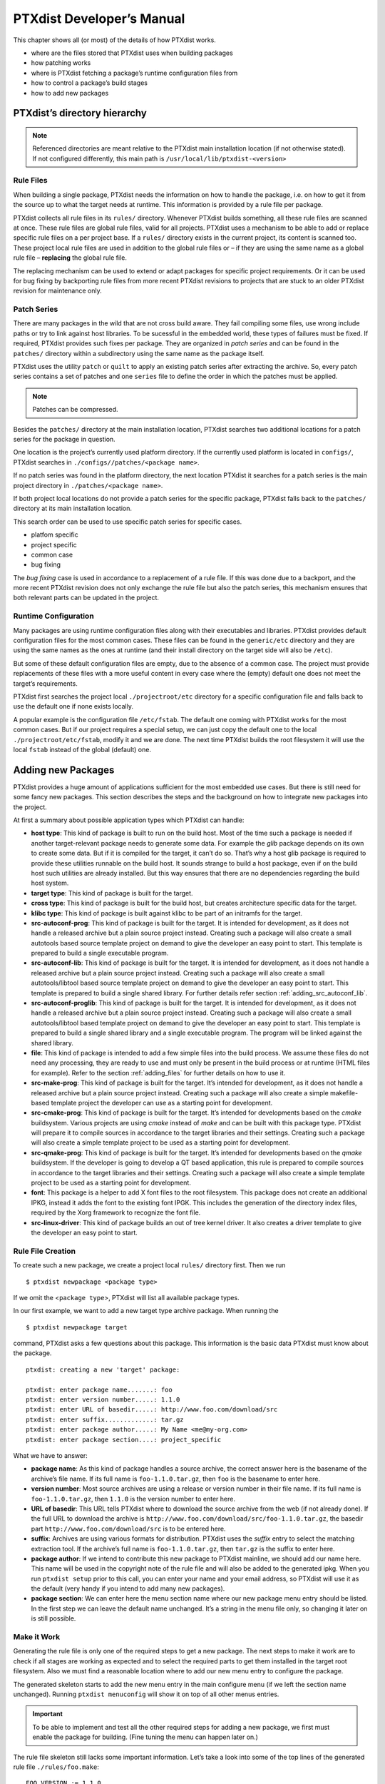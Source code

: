PTXdist Developer’s Manual
==========================

This chapter shows all (or most) of the details of how PTXdist works.

-  where are the files stored that PTXdist uses when building packages

-  how patching works

-  where is PTXdist fetching a package’s runtime configuration files
   from

-  how to control a package’s build stages

-  how to add new packages

PTXdist’s directory hierarchy
-----------------------------

.. note:: Referenced directories are meant relative to the PTXdist main
  installation location (if not otherwise stated). If not configured
  differently, this main path is ``/usr/local/lib/ptxdist-<version>``

Rule Files
~~~~~~~~~~

When building a single package, PTXdist needs the information on how to
handle the package, i.e. on how to get it from the source up to what the
target needs at runtime. This information is provided by a rule file per
package.

PTXdist collects all rule files in its ``rules/`` directory. Whenever
PTXdist builds something, all these rule files are scanned at once.
These rule files are global rule files, valid for all projects. PTXdist
uses a mechanism to be able to add or replace specific rule files on a
per project base. If a ``rules/`` directory exists in the current
project, its content is scanned too. These project local rule files are
used in addition to the global rule files or – if they are using the
same name as a global rule file – **replacing** the global rule file.

The replacing mechanism can be used to extend or adapt packages for
specific project requirements. Or it can be used for bug fixing by
backporting rule files from more recent PTXdist revisions to projects
that are stuck to an older PTXdist revision for maintenance only.

Patch Series
~~~~~~~~~~~~

There are many packages in the wild that are not cross build aware. They
fail compiling some files, use wrong include paths or try to link
against host libraries. To be sucessful in the embedded world, these
types of failures must be fixed. If required, PTXdist provides such
fixes per package. They are organized in *patch series* and can be found
in the ``patches/`` directory within a subdirectory using the same name
as the package itself.

PTXdist uses the utility ``patch`` or ``quilt`` to apply an existing
patch series after extracting the archive. So, every patch series
contains a set of patches and one ``series`` file to define the order in
which the patches must be applied.

.. note:: Patches can be compressed.

Besides the ``patches/`` directory at the main installation location,
PTXdist searches two additional locations for a patch series for the
package in question.

One location is the project’s currently used platform directory. If the
currently used platform is located in ``configs/``, PTXdist searches in
``./configs//patches/<package name>``.

If no patch series was found in the platform directory, the next
location PTXdist it searches for a patch series is the main project
directory in ``./patches/<package name>``.

If both project local locations do not provide a patch series for the
specific package, PTXdist falls back to the ``patches/`` directory at
its main installation location.

This search order can be used to use specific patch series for specific
cases.

-  platfom specific

-  project specific

-  common case

-  bug fixing

The *bug fixing* case is used in accordance to a replacement of a rule
file. If this was done due to a backport, and the more recent PTXdist
revision does not only exchange the rule file but also the patch series,
this mechanism ensures that both relevant parts can be updated in the
project.

Runtime Configuration
~~~~~~~~~~~~~~~~~~~~~

Many packages are using runtime configuration files along with their
executables and libraries. PTXdist provides default configuration files
for the most common cases. These files can be found in the
``generic/etc`` directory and they are using the same names as the ones
at runtime (and their install directory on the target side will also be
``/etc``).

But some of these default configuration files are empty, due to the
absence of a common case. The project must provide replacements of these
files with a more useful content in every case where the (empty) default
one does not meet the target’s requirements.

PTXdist first searches the project local ``./projectroot/etc`` directory
for a specific configuration file and falls back to use the default one
if none exists locally.

A popular example is the configuration file ``/etc/fstab``. The default
one coming with PTXdist works for the most common cases. But if our
project requires a special setup, we can just copy the default one to
the local ``./projectroot/etc/fstab``, modify it and we are done. The
next time PTXdist builds the root filesystem it will use the local
``fstab`` instead of the global (default) one.

Adding new Packages
-------------------

PTXdist provides a huge amount of applications sufficient for the most
embedded use cases. But there is still need for some fancy new packages.
This section describes the steps and the background on how to integrate
new packages into the project.

At first a summary about possible application types which PTXdist can
handle:

-  **host type**: This kind of package is built to run on the build
   host. Most of the time such a package is needed if another
   target-relevant package needs to generate some data. For example the
   *glib* package depends on its own to create some data. But if it is
   compiled for the target, it can’t do so. That’s why a host glib
   package is required to provide these utilities runnable on the build
   host. It sounds strange to build a host package, even if on the build
   host such utilities are already installed. But this way ensures that
   there are no dependencies regarding the build host system.

-  **target type**: This kind of package is built for the target.

-  **cross type**: This kind of package is built for the build host, but
   creates architecture specific data for the target.

-  **klibc type**: This kind of package is built against klibc to be
   part of an initramfs for the target.

-  **src-autoconf-prog**: This kind of package is built for the target.
   It is intended for development, as it does not handle a released
   archive but a plain source project instead. Creating such a package
   will also create a small autotools based source template project on
   demand to give the developer an easy point to start. This template is
   prepared to build a single executable program.

-  **src-autoconf-lib**: This kind of package is built for the target.
   It is intended for development, as it does not handle a released
   archive but a plain source project instead. Creating such a package
   will also create a small autotools/libtool based source template
   project on demand to give the developer an easy point to start. This
   template is prepared to build a single shared library. For further
   details refer section :ref:`adding_src_autoconf_lib`.

-  **src-autoconf-proglib**: This kind of package is built for the
   target. It is intended for development, as it does not handle a
   released archive but a plain source project instead. Creating such a
   package will also create a small autotools/libtool based template
   project on demand to give the developer an easy point to start. This
   template is prepared to build a single shared library and a single
   executable program. The program will be linked against the shared
   library.

-  **file**: This kind of package is intended to add a few simple files
   into the build process. We assume these files do not need any
   processing, they are ready to use and must only be present in the
   build process or at runtime (HTML files for example). Refer to the
   section :ref:`adding_files` for further details on how to use
   it.

-  **src-make-prog**: This kind of package is built for the target. It’s
   intended for development, as it does not handle a released archive
   but a plain source project instead. Creating such a package will also
   create a simple makefile-based template project the developer can use
   as a starting point for development.

-  **src-cmake-prog**: This kind of package is built for the target.
   It’s intended for developments based on the *cmake* buildsystem.
   Various projects are using *cmake* instead of *make* and can be built
   with this package type. PTXdist will prepare it to compile sources in
   accordance to the target libraries and their settings. Creating such
   a package will also create a simple template project to be used as a
   starting point for development.

-  **src-qmake-prog**: This kind of package is built for the target.
   It’s intended for developments based on the *qmake* buildsystem. If
   the developer is going to develop a QT based application, this rule
   is prepared to compile sources in accordance to the target libraries
   and their settings. Creating such a package will also create a simple
   template project to be used as a starting point for development.

-  **font**: This package is a helper to add X font files to the root
   filesystem. This package does not create an additional IPKG, instead
   it adds the font to the existing font IPGK. This includes the
   generation of the directory index files, required by the Xorg
   framework to recognize the font file.

-  **src-linux-driver**: This kind of package builds an out of tree
   kernel driver. It also creates a driver template to give the
   developer an easy point to start.

.. _foo_example:

Rule File Creation
~~~~~~~~~~~~~~~~~~

To create such a new package, we create a project local ``rules/``
directory first. Then we run

::

    $ ptxdist newpackage <package type>

If we omit the <``package type``\ >, PTXdist will list all available
package types.

In our first example, we want to add a new target type archive package.
When running the

::

    $ ptxdist newpackage target

command, PTXdist asks a few questions about this package. This
information is the basic data PTXdist must know about the package.

::

    ptxdist: creating a new 'target' package:

    ptxdist: enter package name.......: foo
    ptxdist: enter version number.....: 1.1.0
    ptxdist: enter URL of basedir.....: http://www.foo.com/download/src
    ptxdist: enter suffix.............: tar.gz
    ptxdist: enter package author.....: My Name <me@my-org.com>
    ptxdist: enter package section....: project_specific

What we have to answer:

-  **package name**: As this kind of package handles a source archive,
   the correct answer here is the basename of the archive’s file name.
   If its full name is ``foo-1.1.0.tar.gz``, then ``foo`` is the
   basename to enter here.

-  **version number**: Most source archives are using a release or
   version number in their file name. If its full name is
   ``foo-1.1.0.tar.gz``, then ``1.1.0`` is the version number to enter
   here.

-  **URL of basedir**: This URL tells PTXdist where to download the
   source archive from the web (if not already done). If the full URL to
   download the archive is
   ``http://www.foo.com/download/src/foo-1.1.0.tar.gz``, the basedir
   part ``http://www.foo.com/download/src`` is to be entered here.

-  **suffix**: Archives are using various formats for distribution.
   PTXdist uses the *suffix* entry to select the matching extraction
   tool. If the archive’s full name is ``foo-1.1.0.tar.gz``, then
   ``tar.gz`` is the suffix to enter here.

-  **package author**: If we intend to contribute this new package to
   PTXdist mainline, we should add our name here. This name will be used
   in the copyright note of the rule file and will also be added to the
   generated ipkg. When you run ``ptxdist setup`` prior to this call,
   you can enter your name and your email address, so PTXdist will use
   it as the default (very handy if you intend to add many new
   packages).

-  **package section**: We can enter here the menu section name where
   our new package menu entry should be listed. In the first step we can
   leave the default name unchanged. It’s a string in the menu file
   only, so changing it later on is still possible.

Make it Work
~~~~~~~~~~~~

Generating the rule file is only one of the required steps to get a new
package. The next steps to make it work are to check if all stages are
working as expected and to select the required parts to get them
installed in the target root filesystem. Also we must find a reasonable
location where to add our new menu entry to configure the package.

The generated skeleton starts to add the new menu entry in the main
configure menu (if we left the section name unchanged). Running
``ptxdist menuconfig`` will show it on top of all other menus entries.

.. important:: 
  To be able to implement and test all the other required steps for adding
  a new package, we first must enable the package for building. (Fine
  tuning the menu can happen later on.)


The rule file skeleton still lacks some important information. Let’s
take a look into some of the top lines of the generated rule file
``./rules/foo.make``:

::

    FOO_VERSION	:= 1.1.0
    FOO_MD5		:=
    FOO		:= foo-$(FOO_VERSION)
    FOO_SUFFIX	:= tar.gz
    FOO_URL		:= http://www.foo.com/download/src/$(FOO).$(FOO_SUFFIX)
    FOO_SOURCE	:= $(SRCDIR)/$(FOO).$(FOO_SUFFIX)
    FOO_DIR		:= $(BUILDDIR)/$(FOO)
    FOO_LICENSE	:= unknown

We can find these lines with different content in most or all of the
other rule files PTXdist comes with. Up to the underline character is
always the package name and after the underline character is always
PTXdist specific. What does it mean:

-  \*\_VERSION brings in the version number of the release and is used
   for the download and IPKG/OPKG package generation.

-  \*\_MD5 to be sure the correct package has been downloaded, PTXdist
   checks the given MD5 sum against the archive content. If both sums do
   not match, PTXdist rejects the archive and fails the currently
   running build.

-  \*\_SUFFIX defines the archive type, to make PTXdist choosing the
   correct extracting tool.

-  \*\_URL defines the full qualified URL into the web for download. If
   alternative download locations are known, they can be listed in this
   variable, delimiter character is the space.

-  \*\_DIR points to the directory this package will be build later on
   by PTXdist

-  \*\_LICENSE enables the user to get a list of licenses she/he is
   using in her/his project (licenses of the enabled packages).

After enabling the menu entry, we can start to check the *get* and
*extract* stages, calling them manually one after another.

.. note:: The shown commands below expect that PTXdist downloads the
  archives to a global directory named ``global_src``. This is not the
  default setting, but we recommend to use a global directory to share all
  archives between PTXdist based projects. Advantage is every download
  happens only once. Refer to the ``setup`` command PTXdist provides.

::

    $ ptxdist get foo

    ---------------------------
    target: foo-1.1.0.tar.gz
    ---------------------------

    --2009-12-21 10:54:45--  http://www.foo.com/download/src/foo-1.1.0.tar.gz
    Length: 291190 (284K) [application/x-gzip]
    Saving to: `/global_src/foo-1.1.0.tar.gz.XXXXOGncZA'

    100%[======================================>] 291,190      170K/s   in 1.7s

    2009-12-21 10:54:48 (170 KB/s) - `/global_src/foo-1.1.0.tar.gz' saved [291190/291190]

This command should start to download the source archive. If it fails,
we should check our network connection, proxy setup or if the given URL
in use is correct.

.. note:: Sometimes we do not know the content of all the other variables in
  the rule file. To get an idea what content a variable has, we can ask
  PTXdist about it:

::

    $ ptxdist print FOO_URL
    http://www.foo.com/download/src/foo-1.1.0.tar.gz

The next step would be to extract the archive. But as PTXdist checks the
MD5 sum in this case, this step will fail, because the ``FOO_MD5``
variable is still empty. Let’s fill it:

::

    $ md5sum /global_src/foo-1.1.0.tar.gz
    9a09840ab775a139ebb00f57a587b447

This string must be assigned to the FOO\_MD5 in our new ``foo.make``
rule file:

::

    FOO_MD5		:= 9a09840ab775a139ebb00f57a587b447

We are now prepared for the next step:

::

    $ ptxdist extract foo

    -----------------------
    target: foo.extract
    -----------------------

    extract: archive=/global_src/foo-1.1.0.tar.gz
    extract: dest=/home/jbe/my_new_prj/build-target
    PATCHIN: packet=foo-1.1.0
    PATCHIN: dir=/home/jbe/my_new_prj/build-target/foo-1.1.0
    PATCHIN: no patches for foo-1.1.0 available
    Fixing up /home/jbe/my_new_prj/build-target/foo-1.1.0/configure
    finished target foo.extract

In this example we expect an autotoolized source package. E.g. to
prepare the build, the archive comes with a ``configure`` script. This
is the default case for PTXdist. So, there is no need to modify the rule
file and we can simply run:

::

    $ ptxdist prepare foo

    -----------------------
    target: foo.prepare
    -----------------------

    [...]

    checking build system type... i686-host-linux-gnu
    checking host system type... <ptxdistCompilerName>
    checking whether to enable maintainer-specific portions of Makefiles... no
    checking for a BSD-compatible install... /usr/bin/install -c
    checking whether build environment is sane... yes
    checking for a thread-safe mkdir -p... /bin/mkdir -p
    checking for gawk... gawk
    checking whether make sets $(MAKE)... yes
    checking for <ptxdistCompilerName>-strip... <ptxdistCompilerName>-strip
    checking for <ptxdistCompilerName>-gcc... <ptxdistCompilerName>-gcc
    checking for C compiler default output file name... a.out

    [...]

    configure: creating ./config.status
    config.status: creating Makefile
    config.status: creating ppa_protocol/Makefile
    config.status: creating config.h
    config.status: executing depfiles commands
    finished target foo.prepare

At this stage things can fail:

-  A wrong or no MD5 sum was given

-  The ``configure`` script is not cross compile aware

-  The package depends on external components (libraries for example)

If the ``configure`` script is not cross compile aware, we are out of
luck. We must patch the source archive in this case to make it work.
Refer to section :ref:`configure_rebuild` on how to use
PTXdist’s features to simplify this task.
If the package depends on external components, these components might
be already part of PTXdist. In this case we just have to add this
dependency into the menu file and we are done. But if PTXdist cannot
fulfill this dependency, we also must add it as a separate package
first.

If the *prepare* stage has finished successfully, the next step is to
compile the package.

::

    $ ptxdist compile foo

    -----------------------
    target: foo.compile
    -----------------------

    make[1]: Entering directory `/home/jbe/my_new_prj/build-target/foo-1.1.0'
    make  all-recursive
    make[2]: Entering directory `/home/jbe/my_new_prj/build-target/foo-1.1.0'
    make[3]: Entering directory `/home/jbe/my_new_prj/build-target/foo-1.1.0'

    [...]

    make[3]: Leaving directory `/home/jbe/my_new_prj/build-target/foo-1.1.0'
    make[2]: Leaving directory `/home/jbe/my_new_prj/build-target/foo-1.1.0'
    make[1]: Leaving directory `/home/jbe/my_new_prj/build-target/foo-1.1.0'
    finished target foo.compile

At this stage things can fail:

-  The build system is not cross compile aware (it tries to execute just
   created target binaries for example)

-  The package depends on external components (libraries for example)
   not detected by ``configure``

-  Sources are ignoring the endianess of some architectures or using
   header files from the build host system (from ``/usr/include`` for
   example)

-  The linker uses libraries from the build host system (from
   ``/usr/lib`` for example) by accident

In all of these cases we must patch the sources to make them work. Refer
to section :ref:`patching_packages` on how to use PTXdist’s
features to simplify this task.

In this example we expect the best case: Everything went fine, even for
cross compiling. So, we can continue with the next stage: *install*

::

    $ ptxdist install foo

    -----------------------
    target: foo.install
    -----------------------

    make[1]: Entering directory `/home/jbe/my_new_prj/build-target/foo-1.1.0'
    make[2]: Entering directory `/home/jbe/my_new_prj/build-target/foo-1.1.0'
    make[3]: Entering directory `/home/jbe/my_new_prj/build-target/foo-1.1.0'
    test -z "/usr/bin" || /bin/mkdir -p "/home/jbe/my_new_prj/build-target/foo-1.1.0/usr/bin"
      /usr/bin/install -c 'foo' '/home/jbe/my_new_prj/build-target/foo-1.1.0/usr/bin/foo'
    make[3]: Leaving directory `/home/jbe/my_new_prj/build-target/foo-1.1.0'
    make[2]: Leaving directory `/home/jbe/my_new_prj/build-target/foo-1.1.0'
    make[1]: Leaving directory `/home/jbe/my_new_prj/build-target/foo-1.1.0'
    finished target foo.install

    ----------------------------
    target: foo.install.post
    ----------------------------

    finished target foo.install.post

This *install* stage does not install anything to the target root
filesystem. It is mostly intended to install libraries and header files
other programs should link against later on.

The last stage – *targetinstall* – is the one that defines the package’s
components to be forwarded to the target’s root filesystem. Due to the
absence of a generic way, this is the task of the developer. So, at this
point of time we must run our favourite editor again and modify our new
rule file ``./rules/foo.make``.

The skeleton for the *targetinstall* stage looks like this:

::

    # ----------------------------------------------------------------------------
    # Target-Install
    # ----------------------------------------------------------------------------

    $(STATEDIR)/foo.targetinstall:
    	@$(call targetinfo)

    	@$(call install_init,  foo)
    	@$(call install_fixup, foo,PACKAGE,foo)
    	@$(call install_fixup, foo,PRIORITY,optional)
    	@$(call install_fixup, foo,VERSION,$(FOO_VERSION))
    	@$(call install_fixup, foo,SECTION,base)
    	@$(call install_fixup, foo,AUTHOR,"My Name <me@my-org.com>")
    	@$(call install_fixup, foo,DEPENDS,)
    	@$(call install_fixup, foo,DESCRIPTION,missing)

    	@$call install_copy, foo, 0, 0, 0755, $(FOO_DIR)/foobar, /dev/null)

    	@$(call install_finish, foo)
    	@$(call touch)

The “header” of this stage defines some information IPKG needs. The
important part that we must modify is the call to the ``install_copy``
macro (refer to section :ref:`reference_macros` for more details
about this kind of macros). This call instructs PTXdist to include the
given file (with PID, UID and permissions) into the IPKG, which means to
install this file to the target’s root filesystem.

From the previous *install* stage we know this package installs an
executable called ``foo`` to location ``/usr/bin``. We can do the same
for our target by changing the *install\_copy* line to:

::

    @$(call install_copy, foo, 0, 0, 0755, $(FOO_DIR)/foo, /usr/bin/foo)

To check it, we just run:

::

    $ ptxdist targetinstall foo

    -----------------------------
    target: foo.targetinstall
    -----------------------------

    install_init:   preparing for image creation...
    install_init:   @ARCH@ -> i386 ... done
    install_init:   preinst not available
    install_init:   postinst not available
    install_init:   prerm not available
    install_init:   postrm not available
    install_fixup:  @PACKAGE@ -> foo ... done.
    install_fixup:  @PRIORITY@ -> optional ... done.
    install_fixup:  @VERSION@ -> 1.1.0 ... done.
    install_fixup:  @SECTION@ -> base ... done.
    install_fixup:  @AUTHOR@ -> "My Name <me\@my-org.com>" ... done.
    install_fixup:  @DESCRIPTION@ -> missing ... done.
    install_copy:
      src=/home/jbe/my_new_prj/build-target/foo-1.1.0/foo
      dst=/usr/bin/foo
      owner=0
      group=0
      permissions=0755
    xpkg_finish:    collecting license (unknown) ... done.
    xpkg_finish:    creating ipkg package ... done.
    finished target foo.targetinstall

    ----------------------------------
    target: foo.targetinstall.post
    ----------------------------------

    finished target foo.targetinstall.post

After this command, the target’s root filesystem contains a file called
``/usr/bin/foo`` owned by root, its group is also root and everyone has
execution permissions, but only the user root has write permissions.

One last task of this port is still open: A reasonable location for
the new menu entry in PTXdist’s menu hierarchy. PTXdist arranges its
menus on the meaning of each package. Is it a network related tool? Or
a scripting language? Or a graphical application?
Each of these global meanings have their own submenu, where we can add
our new entry to. We just have to edit the head of our new menu file
``./rules/foo.in`` to add it to a specific global menu. If our new
package is a network related tool, the head of the menu file should
look like:

::

    ## SECTION=networking

We can grep through the other menu files from the PTXdist main
installation ``rules/`` directory to get an idea what section names are
available:

::

    rules/ $ find . -name \*.in | xargs grep "## SECTION"
    ./acpid.in:## SECTION=shell_and_console
    ./alsa-lib.in:## SECTION=system_libraries
    ./alsa-utils.in:## SECTION=multimedia_sound
    ./apache2.in:## SECTION=networking
    ./apache2_mod_python.in:## SECTION=networking
    [...]
    ./klibc-module-init-tools.in:## SECTION=initramfs
    ./xkeyboard-config.in:## SECTION=multimedia_xorg_data
    ./xorg-app-xev.in:## SECTION=multimedia_xorg_app
    ./xorg-app-xrandr.in:## SECTION=multimedia_xorg_app
    ./host-eggdbus.in:## SECTION=hosttools_noprompt
    ./libssh2.in:## SECTION=networking

Porting a new package to PTXdist is finished now.

To check it right away, we simply run these two commands:

::

    $ ptxdist clean foo
    rm -rf /home/jbe/my_new_prj/state/foo.*
    rm -rf /home/jbe/my_new_prj/packages/foo_*
    rm -rf /home/jbe/my_new_prj/build-target/foo-1.1.0
    $ ptxdist targetinstall foo

    [...]

Advanced Rule Files
~~~~~~~~~~~~~~~~~~~

The previous example on how to create a rule file sometimes works as
shown above. But most of the time source archives are not that simple.
In this section we want to give the user a more detailed selection how
the package will be built.

Adding Static Configure Parameters
^^^^^^^^^^^^^^^^^^^^^^^^^^^^^^^^^^

The ``configure`` scripts of various source archives provide additional
parameters to enable or disable features, or to configure them in a
specific way.

We assume the ``configure`` script of our ``foo`` example (refer to
section :ref:`foo_example`) supports two additional parameters:

-  **--enable-debug**: Make the program more noisy. It’s disabled by
   default.

-  **--with-bar**: Also build the special executable **bar**. Building
   this executable is also disabled by default.

We now want to forward these options to the ``configure`` script when it
runs in the *prepare* stage. To do so, we must again open the rule file
with our favourite editor and navigate to the *prepare* stage entry.

PTXdist uses the variable ``FOO_AUTOCONF`` as the list of parameters to
be given to ``configure``.

Currently this variable is commented out and defined to:

::

    # FOO_AUTOCONF := $(CROSS_AUTOCONF_USR)

The variable ``CROSS_AUTOCONF_USR`` is predefined by PTXdist and
contains all basic parameters to instruct ``configure`` to prepare for a
**cross** compile environment.

To use the two additional mentioned ``configure`` parameters, we comment
in this line and supplement this expression as follows:

::

    FOO_AUTOCONF := $(CROSS_AUTOCONF_USR) \
    	--enable-debug \
    	--with-bar

.. note:: We recommend to use this format with each parameter on a line of
 its own. This format is easier to read and a diff shows more exactly any
 change.

To do a fast check if this addition was successful, we run:

::

    $ ptxdist print FOO_AUTOCONF
    --prefix=/usr --sysconfdir=/etc --host=<ptxdistCompilerName> --build=i686-host-linux-gnu --enable-debug --with-bar

.. note:: It depends on the currently selected platform and its architecture
 what content this variable will have. The content shown above is an
 example for an target.

Or re-build the package with the new settings:

::

    $ ptxdist drop foo prepare
    $ ptxdist targetinstall foo

Adding Dynamic Configure Parameters
^^^^^^^^^^^^^^^^^^^^^^^^^^^^^^^^^^^

Sometimes it makes sense to add this kind of parameters on demand only;
especially a parameter like ``--enable-debug``. To let the user decide
if this parameter is to be used or not, we must add a menu entry. So,
let’s expand our menu. Here is its current content:

::

    ## SECTION=project_specific

    config FOO
            tristate
            prompt "foo"
            help
              FIXME

We’ll add two menu entries, one for each optional parameter we want to
add on demand to the ``configure`` parameters:

::

    ## SECTION=project_specific

    config FOO
           tristate
           prompt "foo"
           help
             FIXME

    if FOO
    config FOO_DEBUG
           bool
           prompt "add debug noise"

    config FOO_BAR
           bool
           prompt "build bar"

    endif

.. note:: To extend the base name by a suboption name as a trailing
  component gives PTXdist the ability to detect a change in the package’s
  settings to force its rebuild.

To make usage of the new menu entries, we must check them in the rule
file and add the correct parameters:

::

    #
    # autoconf
    #
    FOO_AUTOCONF := $(CROSS_AUTOCONF_USR)

    ifdef PTXCONF_FOO_DEBUG
    FOO_AUTOCONF += --enable-debug
    else
    FOO_AUTOCONF += --disable-debug
    endif

    ifdef PTXCONF_FOO_BAR
    FOO_AUTOCONF += --with-bar
    else
    FOO_AUTOCONF += --without-bar
    endif

.. important:: Please note the trailing ``PTXCONF_`` for each define. While Kconfig is
  using ``FOO_BAR``, the rule file must use ``PTXCONF_FOO_BAR`` instead.

It is a good practice to add both settings, e.g. ``--disable-debug``
even if this is the default case. Sometimes ``configure`` tries to guess
something and the binary result might differ depending on the build
order. For example some kind of package would also build some X related
tools, if X libraries are found. In this case it depends on the build
order, if the X related tools are built or not. All the autocheck
features are problematic here. So, if we do not want ``configure`` to
guess its settings we **must disable everything we do want**.

Since every optional parameter adds four lines of code to the rule
files, PTXdist provides some shortcuts to handle it. Refer to section
:ref:`param_macros` for further details.

With these special macros in use, the file content shown above looks
much simpler:

::

    #
    # autoconf
    #
    FOO_AUTOCONF := $(CROSS_AUTOCONF_USR) \
    	$(call ptx/endis, PTXCONF_FOO_DEBUG)-debug \
    	$(call ptx/wwo, PTXCONF_FOO_BAR)-bar

If some parts of a package are built on demand only, they must also be
installed on demand only. Besides the *prepare* stage, we also must
modify our *targetinstall* stage:

::


    	@$(call install_copy, foo, 0, 0, 0755, $(FOO_DIR)/foo, /usr/bin/foo)

    ifdef PTXCONF_FOO_BAR
    	@$(call install_copy, foo, 0, 0, 0755, $(FOO_DIR)/bar, /usr/bin/bar)
    endif

    	@$(call install_finish, foo)
    	@$(call touch)

    [...]

Now we can play with our new menu entries and check if they are working
as expected:

::

    $ ptxdist menuconfig
    $ ptxdist targetinstall foo

Whenever we change a *FOO* related menu entry, PTXdist should detect it
and re-build the package when a new build is started.

Managing External Compile Time Dependencies
^^^^^^^^^^^^^^^^^^^^^^^^^^^^^^^^^^^^^^^^^^^

While running the prepare stage, it could happen that it fails due to a
missing external dependency.

For example:

::

    checking whether zlib exists....failed

In this example, our new package depends on the compression library
*zlib*. PTXdist comes with a target *zlib*. All we need to do in this
case is to declare that our new package *foo* depends on *zlib*. This
kind of dependencies is managed in the menu file of our new package by
simply adding the ``select ZLIB`` line. After this addition our menu
file looks like:

::

    ## SECTION=project_specific

    config FOO
           tristate
           select ZLIB
           prompt "foo"
           help
             FIXME

    if FOO
    config FOO_DEBUG
           bool
           prompt "add debug noise"

    config FOO_BAR
           bool
           prompt "build bar"

    endif

PTXdist now builds the *zlib* first and our new package thereafter.

Managing External Compile Time Dependencies on Demand
^^^^^^^^^^^^^^^^^^^^^^^^^^^^^^^^^^^^^^^^^^^^^^^^^^^^^

It is good practice to add only those dependecies that are really
required for the current configuration of the package. If the package
provides the features *foo* and *bar* and its ``configure`` provides
switches to enable/disable them independently, we can also add
dependencies on demand. Let’s assume feature *foo* needs the compression
library *libz* and *bar* needs the XML2 library *libxml2*. These
libraries are only required at runtime if the correspondig feature is
enabled. To add these dependencies on demand, the menu file looks like:

::

    ## SECTION=project_specific

    config FOO
           tristate
           select ZLIB if FOO_FOO
           select LIBXML2 if FOO_BAR
           prompt "foo"
           help
             FIXME

    if FOO
    config FOO_DEBUG
           bool
           prompt "add debug noise"

    config FOO_FOO
           bool
           prompt "build foo"

    config FOO_BAR
           bool
           prompt "build bar"

    endif

.. important:: Do not add these ``select`` statements to the correspondig menu entry.
  They must belong to the main menu entry of the package to ensure that
  the calculation of the dependencies between the packages is done in a
  correct manner.

Managing External Runtime Dependencies
^^^^^^^^^^^^^^^^^^^^^^^^^^^^^^^^^^^^^^

Some packages are building all of their components and also installing
them into the target’s sysroot. But only their *targetinstall* stage
decides which parts are copied to the root filesystem. So, compiling and
linking of our package will work, because everything required is found
in the target’s sysroot.

In our example there is a hidden dependency to the math library
``libm``. Our new package was built successfully, because the linker was
able to link our binaries against the ``libm`` from the toolchain. But
in this case the ``libm`` must also be available in the target’s root
filesystem to fulfil the runtime dependency: We have to force PTXdist to
install ``libm``. ``libm`` is part of the *glibc* package, but is not
installed by default (to keep the root filesystem small). So, it **does
not** help to select the ``GLIBC`` symbol, to get a ``libm`` at runtime.

The correct solution here is to add a ``select LIBC_M`` to our menu
file. With all the additions above it now looks like:

::

    ## SECTION=project_specific

    config FOO
           tristate
           select ZLIB if FOO_FOO
           select LIBXML2 if FOO_BAR
           select LIBC_M
           prompt "foo"
           help
             FIXME

    if FOO
    config FOO_DEBUG
           bool
           prompt "add debug noise"

    config FOO_FOO
           bool
           prompt "build foo"

    config FOO_BAR
           bool
           prompt "build bar"

    endif

.. note:: There are other packages around, that do not install everything by
  default. If our new package needs something special, we must take a look
  into the menu of the other package how to force the required components
  to be installed and add the corresponding ``selects`` to our own menu
  file. In this case it does not help to enable the required parts in our
  project configuration, because this has no effect on the build order!

Managing Non Autotool Packages
^^^^^^^^^^^^^^^^^^^^^^^^^^^^^^

Many packages are still coming with a plain ``Makefile``. The user has
to adapt it to make it work in a cross compile environment as well.
PTXdist can also handle this kind of packages. We only have to specifiy
a special *prepare* and *compile* stage.

Such packages often have no special need for any kind of preparation. We
can omit this stage by defining this empty rule:

::

    $(STATEDIR)/foo.prepare:
          @$(call targetinfo)
          @$(call touch)

To compile the package, we can use ``make``\ ’s feature to overwrite
variables used in the ``Makefile``. With this feature we can still use
the original ``Makefile`` but with our own (cross compile) settings.

Most of the time the generic compile rule can be used, only a few
settings are required. To use only ``make`` instead of the autotools, we
must instruct PTXdist to not use them by defining:

::

    FOO_CONF_TOOL := NO

``make`` will be called in this case with:

``cd $(FOO_DIR) && $(FOO_MAKE_ENV) $(MAKE) $(FOO_MAKE_OPT)``

So, in the rule file only the two variables ``FOO_MAKE_ENV`` and
``FOO_MAKE_OPT`` must be set, to forward the required settings to the
package’s buildsystem. If the package cannot be built in parallel, we
can also add the ``FOO_MAKE_PAR := NO``. ``YES`` is the default.

.. note:: *FOO* is still the name of our example package. It must be
  replaced by the real package name.


.. _patching_packages:

Patching Packages
~~~~~~~~~~~~~~~~~

There can be various reasons why a package must be patched:

-  Package is broken for cross compile environments

-  Package is broken within a specific feature

-  Package is vulnerable and needs some fixes

-  or anything else (this case is the most common one)

PTXdist handles patching automatically. After extracting the archive,
PTXdist checks for the existence of a patch directory with the same name
as the package. If our package’s name is ``foo-1.1.0``, PTXdist searches
for patches in:

#. project (``./patches/foo-1.1.0``)

#. platform (``./configs//patches/foo-1.1.0``)

#. ptxdist (``<ptxdist/installation/path>/patches/foo-1.1.0``)

The patches from the first location found are used. Note: Due to this
search order, a PTXdist project can replace global patches from the
PTXdist installation. This can be useful if a project sticks to a
specific PTXdist revision but fixes from a more recent revision of
PTXdist should be used.

Creating Patches for a Package
~~~~~~~~~~~~~~~~~~~~~~~~~~~~~~

PTXdist uses the utilities ``git``, *patch* or *quilt* to work with
patches or patch series. We recommend *quilt*, as it can manage patch
series in a very easy way. For this manual we assume *quilt* is
installed on the build host.

Creating a Patch Series for a Package
^^^^^^^^^^^^^^^^^^^^^^^^^^^^^^^^^^^^^

To create a patch series for the first time, we can run the following
steps. We are still using our *foo-1.1.0* example package here:

We create a special directory for the patch series in the local project
directory:

::

    $ mkdir -p patches/foo-1.1.0

PTXdist expects a ``series`` file in the patch directory and at least
one patch. Otherwise it fails. Due to the fact that we do not have any
patch content yet, we’ll start with a dummy entry in the ``series`` file
and an empty ``patch`` file.

::

    $ touch patches/foo-1.1.0/dummy
    $ echo dummy > patches/foo-1.1.0/series

Next is to extract the package (if already done, we must remove it
first):

::

    $ ptxdist extract foo

This will extract the archive and create a symbolic link in the build
directory pointing to our local patch directory. Working this way will
ensure that we do not lose our created patches if we enter
``ptxdist clean foo`` by accident. In our case the patches are still
present in ``patches/foo-1.1.0`` and can be used the next time we
extract the package again.

All we have to do now is to do the modification we need to make the
package work. We change into the build directory and use *quilt* to
create new patches, add files to respective patches, modify these files
and refresh the patches to save our changes.

We recommend this way when modifying source files. But this way is
improper when an autotools based buildsystem itself needs modifications.
Refer to section :ref:`configure_rebuild` on how PTXdist can
handle this special task.

Adding more Patches to a Package
^^^^^^^^^^^^^^^^^^^^^^^^^^^^^^^^

If we want to add more patches to an already patched package, we can use
nearly the same way as creating patches for the first time. But if the
patch series comes from the PTXdist main installation, we do not have
write permissions to these directories (do NEVER work on the main
installation directories, NEVER, NEVER, NEVER). Due to the search order
in which PTXdist searches for patches for a specific package, we can
copy the global patch series to our local project directory. Now we have
the permissions to add more patches or modify the existing ones. Also
*quilt* is our friend here to manage the patch series.

If we think that our new patches are valuable also for others, or they
fix an error, it could be a good idea to send these patches to PTXdist
mainline.


.. _configure_rebuild:

Modifying Autotoolized Packages
~~~~~~~~~~~~~~~~~~~~~~~~~~~~~~~

Autotoolized packages are very picky when automatically generated files
get patched. The patch order is very important in this case and
sometimes it even fails and nowbody knows why.

To improve a package’s autotools-based build system, PTXdist comes with
its own project local autotools to regenerate the autotools template
files, instead of patching them. With this feature, only the template
files must be patched, the required ``configure`` script and the
``Makefile.in`` files are regenerated in the final stages of the
*prepare* step.

This feature works like the regular patching mechanism. The only
difference is the additional ``autogen.sh`` file in the patch directory.
If it exists and has execution permissions, it will be called after the
package was patched (while the *extract* stage is running).

Its content depends on developer needs; for the most simple case the
content can be:

::

    #!/bin/bash

    aclocal $ACLOCAL_FLAGS

    libtoolize \
            --force \
            --copy

    autoreconf \
            --force \
            --install \
            --warnings=cross \
            --warnings=syntax \
            --warnings=obsolete \
            --warnings=unsupported

.. note:: In this way not yet autotoolized package can be autotoolized. We
  just have to add the common autotool template files (``configure.ac``
  and ``Makefile.am`` for example) via a patch series to the package
  source and the ``autogen.sh`` to the patch directory.

.. _adding_files:

Adding binary only Files
------------------------

Sometimes a few binary files have to be added into the root filesystem.
Or - to be more precise - some files, that do not need to be built in
any way.

On the other hand, sometimes files should be included that are not
covered by any open source license and so, should not be shipped in the
source code format.

PTXdist provides more than one way to add such type of data files to the
root filesystem it creates. The examples in this chapter refer our
generic board support package. It comes with an example how to add
binary only files into PTXdist’s build mechanism.

Old style -- single files
~~~~~~~~~~~~~~~~~~~~~~~~~

The old style to add a simple file is present in PTXdist since its early
days: Just use the ``install_copy`` macro in the *targetinstall* stage
in your own customized rules file.

::

    @$(call install_copy, binary_example, 0, 0, 0644, \
       $(PTXDIST_WORKSPACE)/local_src/binary_example/ptx_logo.png, \
       /example/ptx_logo.png)

The example above is from the file ``rules/binary_inst.make`` from
Pengutronix’s generic BSP. It copies the file ``ptx_logo.png`` from
within the BSP’s directory ``local_src/binary_example`` to target’s root
filesystem. Refer :ref:`install_copy` for further
information about using the ``install_copy`` macro.

The disadvantage of this method is: If we want to install more than one
file, we need one call to the ``install_copy`` macro per file. This is
even harder if not only a set of files is to be installed, but a whole
directory tree with files instead.

New style -- using archives
~~~~~~~~~~~~~~~~~~~~~~~~~~~

If a whole tree of files is to be installed, working with a *tar* based
archive could make life easier. In this case the archive itself provides
all the required information the files are needing to be installed in a
correct manner:

-  the file itself and its name

-  the directory structure and the final location of every file in this
   structure

-  user and group ID on a per file base

::

    @$(call install_archive, binary_example, -, -, \
       $(PTXDIST_WORKSPACE)/local_src/archive_example/pictures.tgz, \
       /)

The example shown above is from the file ``rules/binary_inst.make`` from
Pengutronix’s generic BSP. It extracts the archive ``pictures.tgz`` from
within the BSP’s directory ``local_src/archive_example`` to target’s
root filesystem. Refer [ref:sub:`i`\ nstall\ :sub:`a`\ rchive] for
further information about using the ``install_archive`` macro.

Using an archive can be usefull to install parts of the root filesystem
that are not covered by any open source license. Its possible to ship
the binaries within the regular BSP, without the need for their sources.
However it is possible for the customer to re-create everything required
from the BSP to get their target up and running again.

Another use case for the archive method could be the support for
different development teams. One team provides a software component in
the archive format, the other team does not need to build it but can use
it in the same way than every other software component.

Creating a Rules File
~~~~~~~~~~~~~~~~~~~~~

To get a rules and menu file we can copy the one from the generic BSP,
or we let PTXdist create them for us.

::

    $ ptxdist newpackage file

    ptxdist: creating a new 'file' package:

    ptxdist: enter package name.......: my_binfiles
    ptxdist: enter version number.....: 1
    ptxdist: enter package author.....: Juergen Borleis <jbe@pengutronix.de>
    ptxdist: enter package section....: rootfs

Now two new files are present in the BSP:

#. ``rules/my_binfiles.in`` The template for the menu

#. ``rules/my_binfiles.make`` The rules template

Both files now must be customized to meet our requirements. Due to the
answer *rootfs* to the “``enter package section``” question, we will
find the new menu entry in:

::

    Root Filesystem --->
    	< > my_binfiles (NEW)

Enabling this new entry will also run our stages in
``rules/my_binfiles.make`` the next time we enter:

::

    $ ptxdist go


